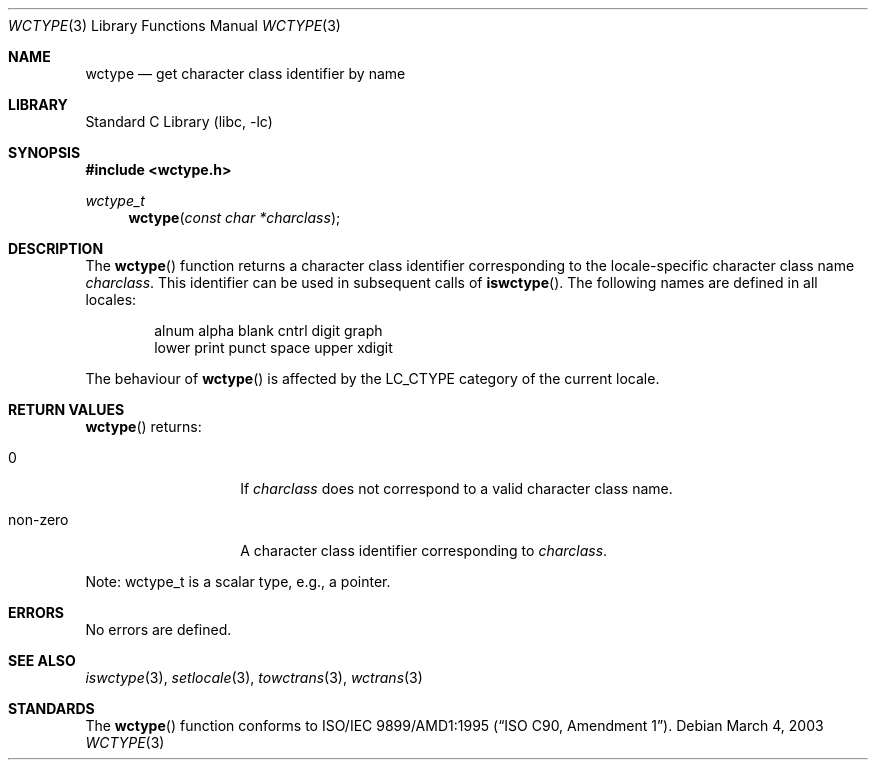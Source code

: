 .\" $NetBSD: wctype.3,v 1.5 2004/01/24 16:58:54 wiz Exp $
.\"
.\" Copyright (c)2003 Citrus Project,
.\" All rights reserved.
.\"
.\" Redistribution and use in source and binary forms, with or without
.\" modification, are permitted provided that the following conditions
.\" are met:
.\" 1. Redistributions of source code must retain the above copyright
.\"    notice, this list of conditions and the following disclaimer.
.\" 2. Redistributions in binary form must reproduce the above copyright
.\"    notice, this list of conditions and the following disclaimer in the
.\"    documentation and/or other materials provided with the distribution.
.\"
.\" THIS SOFTWARE IS PROVIDED BY THE AUTHOR AND CONTRIBUTORS ``AS IS'' AND
.\" ANY EXPRESS OR IMPLIED WARRANTIES, INCLUDING, BUT NOT LIMITED TO, THE
.\" IMPLIED WARRANTIES OF MERCHANTABILITY AND FITNESS FOR A PARTICULAR PURPOSE
.\" ARE DISCLAIMED.  IN NO EVENT SHALL THE AUTHOR OR CONTRIBUTORS BE LIABLE
.\" FOR ANY DIRECT, INDIRECT, INCIDENTAL, SPECIAL, EXEMPLARY, OR CONSEQUENTIAL
.\" DAMAGES (INCLUDING, BUT NOT LIMITED TO, PROCUREMENT OF SUBSTITUTE GOODS
.\" OR SERVICES; LOSS OF USE, DATA, OR PROFITS; OR BUSINESS INTERRUPTION)
.\" HOWEVER CAUSED AND ON ANY THEORY OF LIABILITY, WHETHER IN CONTRACT, STRICT
.\" LIABILITY, OR TORT (INCLUDING NEGLIGENCE OR OTHERWISE) ARISING IN ANY WAY
.\" OUT OF THE USE OF THIS SOFTWARE, EVEN IF ADVISED OF THE POSSIBILITY OF
.\" SUCH DAMAGE.
.\"
.Dd March 4, 2003
.Dt WCTYPE 3
.Os
.\" ----------------------------------------------------------------------
.Sh NAME
.Nm wctype
.Nd get character class identifier by name
.\" ----------------------------------------------------------------------
.Sh LIBRARY
.Lb libc
.\" ----------------------------------------------------------------------
.Sh SYNOPSIS
.In wctype.h
.Ft wctype_t
.Fn wctype "const char *charclass"
.\" ----------------------------------------------------------------------
.Sh DESCRIPTION
The
.Fn wctype
function returns a character class identifier corresponding to the
locale-specific character class name
.Fa charclass .
This identifier can be used in subsequent calls of
.Fn iswctype .
The following names are defined in all locales:
.Bd -literal -offset indent
alnum alpha blank cntrl digit graph
lower print punct space upper xdigit
.Ed
.Pp
The behaviour of
.Fn wctype
is affected by the
.Dv LC_CTYPE
category of the current locale.
.\" ----------------------------------------------------------------------
.Sh RETURN VALUES
.Fn wctype
returns:
.Bl -tag -width 012345678901
.It 0
If
.Fa charclass
does not correspond to a valid character class name.
.It non-zero
A character class identifier corresponding to
.Fa charclass .
.El
.Pp
Note: wctype_t is a scalar type, e.g., a pointer.
.\" ----------------------------------------------------------------------
.Sh ERRORS
No errors are defined.
.\" ----------------------------------------------------------------------
.Sh SEE ALSO
.Xr iswctype 3 ,
.Xr setlocale 3 ,
.Xr towctrans 3 ,
.Xr wctrans 3
.\" ----------------------------------------------------------------------
.Sh STANDARDS
The
.Fn wctype
function conforms to
.St -isoC-amd1 .
